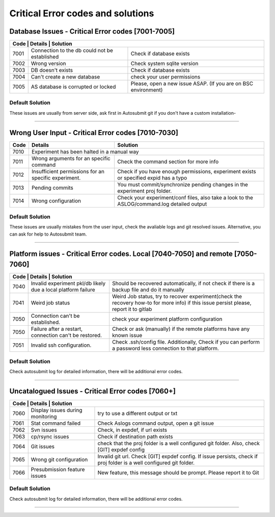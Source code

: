 ##################################
Critical Error codes and solutions
##################################

Database Issues  - Critical Error codes [7001-7005]
===================================================

+------------------------------------------------------------------------------------------------------------------------+
| Code | Details                                       | Solution                                                        |
+======+===============================================+=================================================================+
| 7001 | Connection to the db could not be established | Check if database exists                                        |
+------+-----------------------------------------------+-----------------------------------------------------------------+
| 7002 | Wrong version                                 | Check system sqlite version                                     |
+------+-----------------------------------------------+-----------------------------------------------------------------+
| 7003 | DB doesn't exists                             | Check if database exists                                        |
+------+-----------------------------------------------+-----------------------------------------------------------------+
| 7004 | Can't create a new database                   | check your user permissions                                     |
+------+-----------------------------------------------+-----------------------------------------------------------------+
| 7005 | AS database is corrupted or locked            | Please, open a new issue ASAP. (If you are on BSC environment)  |
+------+-----------------------------------------------+-----------------------------------------------------------------+

Default Solution
----------------
These issues are usually from server side, ask first in Autosubmit git if you don't have a custom installation-

----

Wrong User Input  - Critical Error codes [7010-7030]
====================================================

+------+------------------------------------------------------+------------------------------------------------------------------------------------------------+
| Code | Details                                              | Solution                                                                                       |
+======+======================================================+================================================================================================+
| 7010 | Experiment has been halted in a manual way                                                                                                            |
+------+------------------------------------------------------+------------------------------------------------------------------------------------------------+
| 7011 | Wrong arguments for an specific command              | Check the command section for more info                                                        |
+------+------------------------------------------------------+------------------------------------------------------------------------------------------------+
| 7012 | Insufficient permissions for an specific experiment. | Check if you have enough permissions, experiment exists or specified expid has a typo          |
+------+------------------------------------------------------+------------------------------------------------------------------------------------------------+
| 7013 | Pending commits                                      | You must commit/synchronize pending changes in the experiment proj folder.                     |
+------+------------------------------------------------------+------------------------------------------------------------------------------------------------+
| 7014 | Wrong configuration                                  | Check your experiment/conf files, also take a look to  the ASLOG/command.log detailed output   |
+------+------------------------------------------------------+------------------------------------------------------------------------------------------------+

Default Solution
----------------

These issues are usually mistakes from the user input, check the avaliable logs and git resolved issues. Alternative, you can ask for help to Autosubmit team.

----

Platform issues  - Critical Error codes. Local [7040-7050] and remote [7050-7060]
=================================================================================

+------------------------------------------------------------------------------------------------------------------------------------------------------------------------------------------------------------------+
| Code | Details                                                         |   Solution                                                                                                                              |
+======+=================================================================+=========================================================================================================================================+
| 7040 | Invalid experiment pkl/db likely due a local platform failure   | Should be recovered automatically, if not check if there is a backup file and do it manually                                            |
+------+-----------------------------------------------------------------+-----------------------------------------------------------------------------------------------------------------------------------------+
| 7041 | Weird job status                                                | Weird Job status, try to recover experiment(check the recovery how-to for more info) if this issue persist please, report it to gitlab  |
+------+-----------------------------------------------------------------+-----------------------------------------------------------------------------------------------------------------------------------------+
| 7050 | Connection can't be established.                                | check your experiment platform configuration                                                                                            |
+------+-----------------------------------------------------------------+-----------------------------------------------------------------------------------------------------------------------------------------+
| 7050 | Failure after a restart, connection can't be restored.          | Check or ask (manually) if the remote platforms have any known issue                                                                    |
+------+-----------------------------------------------------------------+-----------------------------------------------------------------------------------------------------------------------------------------+
| 7051 | Invalid ssh configuration.                                      | Check .ssh/config file. Additionally, Check if you can perform a password less connection to that platform.                             |
+------+-----------------------------------------------------------------+-----------------------------------------------------------------------------------------------------------------------------------------+

Default Solution
----------------

Check autosubmit log for detailed information, there will be additional error codes.

----

Uncatalogued Issues  - Critical Error codes [7060+]
===================================================

+---------------------------------------------------------------------------------------------------------------------------------------------------------------------+
| Code | Details                             | Solution                                                                                                               |
+======+=====================================+========================================================================================================================+
| 7060 |  Display issues during monitoring   | try to use a different output or txt                                                                                   |
+------+-------------------------------------+------------------------------------------------------------------------------------------------------------------------+
| 7061 | Stat command failed                 | Check Aslogs command output, open a git issue                                                                          |
+------+-------------------------------------+------------------------------------------------------------------------------------------------------------------------+
| 7062 | Svn issues                          | Check, in expdef, if url exists                                                                                        |
+------+-------------------------------------+------------------------------------------------------------------------------------------------------------------------+
| 7063 | cp/rsync issues                     | Check if destination path exists                                                                                       |
+------+-------------------------------------+------------------------------------------------------------------------------------------------------------------------+
| 7064 | Git issues                          | check that the proj folder is a well configured git folder. Also, check [GIT] expdef config                            |
+------+-------------------------------------+------------------------------------------------------------------------------------------------------------------------+
| 7065 | Wrong git configuration             | Invalid git url. Check [GIT] expdef config. If issue persists, check if proj folder is a well configured git folder.   |
+------+-------------------------------------+------------------------------------------------------------------------------------------------------------------------+
| 7066 | Presubmission feature issues        | New feature, this message should be prompt. Please report it to Git                                                    |
+------+-------------------------------------+------------------------------------------------------------------------------------------------------------------------+

Default Solution
----------------

Check autosubmit log for detailed information, there will be additional error codes.

----


